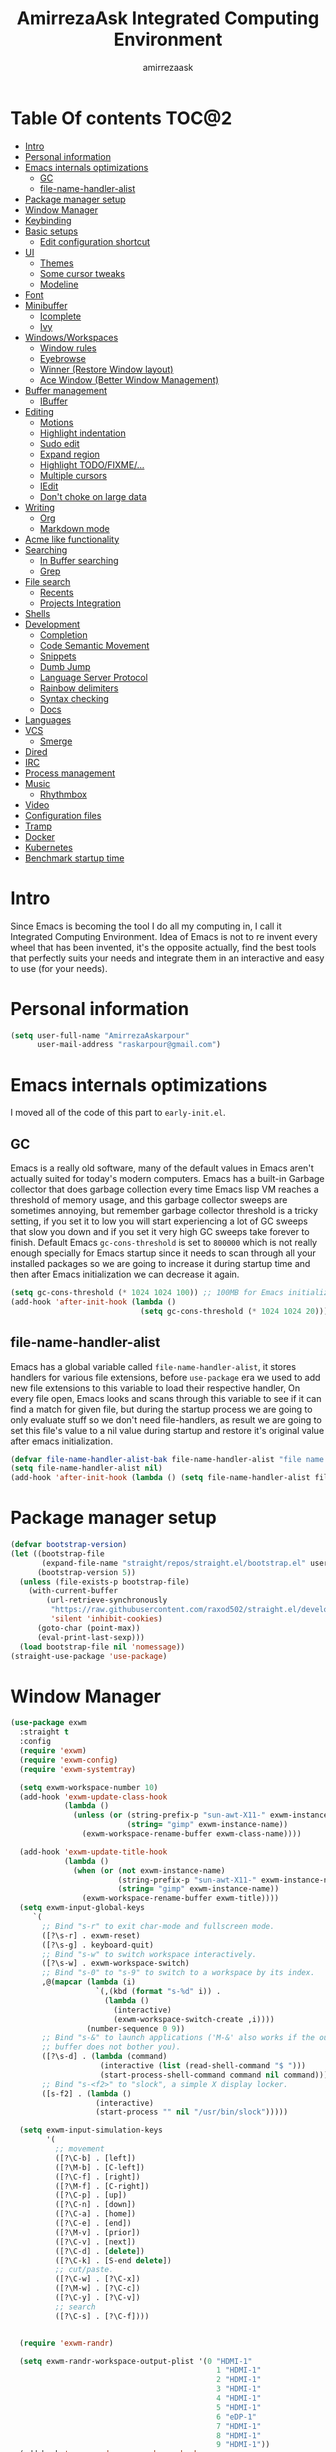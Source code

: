 #+TITLE: AmirrezaAsk Integrated Computing Environment
#+AUTHOR: amirrezaask
* Table Of contents                                                   :TOC@2:
- [[#intro][Intro]]
- [[#personal-information][Personal information]]
- [[#emacs-internals-optimizations][Emacs internals optimizations]]
  - [[#gc][GC]]
  - [[#file-name-handler-alist][file-name-handler-alist]]
- [[#package-manager-setup][Package manager setup]]
- [[#window-manager][Window Manager]]
- [[#keybinding][Keybinding]]
- [[#basic-setups][Basic setups]]
  - [[#edit-configuration-shortcut][Edit configuration shortcut]]
- [[#ui][UI]]
  - [[#themes][Themes]]
  - [[#some-cursor-tweaks][Some cursor tweaks]]
  - [[#modeline][Modeline]]
- [[#font][Font]]
- [[#minibuffer][Minibuffer]]
  - [[#icomplete][Icomplete]]
  - [[#ivy][Ivy]]
- [[#windowsworkspaces][Windows/Workspaces]]
  - [[#window-rules][Window rules]]
  - [[#eyebrowse][Eyebrowse]]
  - [[#winner-restore-window-layout][Winner (Restore Window layout)]]
  - [[#ace-window-better-window-management][Ace Window (Better Window Management)]]
- [[#buffer-management][Buffer management]]
  - [[#ibuffer][IBuffer]]
- [[#editing][Editing]]
  - [[#motions][Motions]]
  - [[#highlight-indentation][Highlight indentation]]
  - [[#sudo-edit][Sudo edit]]
  - [[#expand-region][Expand region]]
  - [[#highlight-todofixme][Highlight TODO/FIXME/...]]
  - [[#multiple-cursors][Multiple cursors]]
  - [[#iedit][IEdit]]
  - [[#dont-choke-on-large-data][Don't choke on large data]]
- [[#writing][Writing]]
  - [[#org][Org]]
  - [[#markdown-mode][Markdown mode]]
- [[#acme-like-functionality][Acme like functionality]]
- [[#searching][Searching]]
  - [[#in-buffer-searching][In Buffer searching]]
  - [[#grep][Grep]]
- [[#file-search][File search]]
  - [[#recents][Recents]]
  - [[#projects-integration][Projects Integration]]
- [[#shells][Shells]]
- [[#development][Development]]
  - [[#completion][Completion]]
  - [[#code-semantic-movement][Code Semantic Movement]]
  - [[#snippets][Snippets]]
  - [[#dumb-jump][Dumb Jump]]
  - [[#language-server-protocol][Language Server Protocol]]
  - [[#rainbow-delimiters][Rainbow delimiters]]
  - [[#syntax-checking][Syntax checking]]
  - [[#docs][Docs]]
- [[#languages][Languages]]
- [[#vcs][VCS]]
  - [[#smerge][Smerge]]
- [[#dired][Dired]]
- [[#irc][IRC]]
- [[#process-management][Process management]]
- [[#music][Music]]
  - [[#rhythmbox][Rhythmbox]]
- [[#video][Video]]
- [[#configuration-files][Configuration files]]
- [[#tramp][Tramp]]
- [[#docker][Docker]]
- [[#kubernetes][Kubernetes]]
- [[#benchmark-startup-time][Benchmark startup time]]

* Intro
Since Emacs is becoming the tool I do all my computing in,
I call it Integrated Computing Environment. Idea of Emacs is not
to re invent every wheel that has been invented, it's the opposite actually,
find the best tools that perfectly suits your needs and integrate them in an interactive
and easy to use (for your needs).
* Personal information
#+begin_src emacs-lisp
    (setq user-full-name "AmirrezaAskarpour"
          user-mail-address "raskarpour@gmail.com")
#+end_src
* Emacs internals optimizations
:PROPERTIES:
  :header-args: :tangle no
  :END:
I moved all of the code of this part to =early-init.el=.
** GC
Emacs is a really old software, many of the default values in Emacs aren't actually suited for today's
modern computers. Emacs has a built-in Garbage collector that does garbage collection every time Emacs lisp
VM reaches a threshold of memory usage, and this garbage collector sweeps are sometimes annoying, but remember 
garbage collector threshold is a tricky setting, if you set it to low you will start experiencing a lot of GC sweeps that slow you down
and if you set it very high GC sweeps take forever to finish. Default Emacs =gc-cons-threshold= is set to =800000=
which is not really enough specially for Emacs startup since it needs to scan through all your installed packages
so we are going to increase it during startup time and then after Emacs initialization we can decrease it again.
#+begin_src emacs-lisp
  (setq gc-cons-threshold (* 1024 1024 100)) ;; 100MB for Emacs initialization process
  (add-hook 'after-init-hook (lambda ()
                               (setq gc-cons-threshold (* 1024 1024 20)))) ;; reseting the gc cons to 20MB
#+end_src
** file-name-handler-alist
Emacs has a global variable called =file-name-handler-alist=, it stores handlers for various file extensions, before =use-package= era we used to
add new file extensions to this variable to load their respective handler, On every file open, Emacs looks and scans through this variable to see if it
can find a match for given file, but during the startup process we are going to only evaluate stuff so we don't need file-handlers, as result we are going 
to set this file's value to a nil value during startup and restore it's original value after emacs initialization.
#+begin_src emacs-lisp
  (defvar file-name-handler-alist-bak file-name-handler-alist "file name handler backup.")
  (setq file-name-handler-alist nil)
  (add-hook 'after-init-hook (lambda () (setq file-name-handler-alist file-name-handler-alist-bak)))
#+end_src
* Package manager setup
#+begin_src emacs-lisp
(defvar bootstrap-version)
(let ((bootstrap-file
       (expand-file-name "straight/repos/straight.el/bootstrap.el" user-emacs-directory))
      (bootstrap-version 5))
  (unless (file-exists-p bootstrap-file)
    (with-current-buffer
        (url-retrieve-synchronously
         "https://raw.githubusercontent.com/raxod502/straight.el/develop/install.el"
         'silent 'inhibit-cookies)
      (goto-char (point-max))
      (eval-print-last-sexp)))
  (load bootstrap-file nil 'nomessage))
(straight-use-package 'use-package)
#+end_src
* Window Manager
   :PROPERTIES:
   :header-args: :tangle no
   :END:
#+begin_src emacs-lisp
  (use-package exwm
    :straight t
    :config
    (require 'exwm)
    (require 'exwm-config)
    (require 'exwm-systemtray)
  
    (setq exwm-workspace-number 10)
    (add-hook 'exwm-update-class-hook
              (lambda ()
                (unless (or (string-prefix-p "sun-awt-X11-" exwm-instance-name)
                            (string= "gimp" exwm-instance-name))
                  (exwm-workspace-rename-buffer exwm-class-name))))

    (add-hook 'exwm-update-title-hook
              (lambda ()
                (when (or (not exwm-instance-name)
                          (string-prefix-p "sun-awt-X11-" exwm-instance-name)
                          (string= "gimp" exwm-instance-name))
                  (exwm-workspace-rename-buffer exwm-title))))
    (setq exwm-input-global-keys
       `(
         ;; Bind "s-r" to exit char-mode and fullscreen mode.
         ([?\s-r] . exwm-reset)
         ([?\s-g] . keyboard-quit)
         ;; Bind "s-w" to switch workspace interactively.
         ([?\s-w] . exwm-workspace-switch)
         ;; Bind "s-0" to "s-9" to switch to a workspace by its index.
         ,@(mapcar (lambda (i)
                     `(,(kbd (format "s-%d" i)) .
                       (lambda ()
                         (interactive)
                         (exwm-workspace-switch-create ,i))))
                   (number-sequence 0 9))
         ;; Bind "s-&" to launch applications ('M-&' also works if the output
         ;; buffer does not bother you).
         ([?\s-d] . (lambda (command)
                      (interactive (list (read-shell-command "$ ")))
                      (start-process-shell-command command nil command)))
         ;; Bind "s-<f2>" to "slock", a simple X display locker.
         ([s-f2] . (lambda ()
                     (interactive)
                     (start-process "" nil "/usr/bin/slock")))))

    (setq exwm-input-simulation-keys
          '(
            ;; movement
            ([?\C-b] . [left])
            ([?\M-b] . [C-left])
            ([?\C-f] . [right])
            ([?\M-f] . [C-right])
            ([?\C-p] . [up])
            ([?\C-n] . [down])
            ([?\C-a] . [home])
            ([?\C-e] . [end])
            ([?\M-v] . [prior])
            ([?\C-v] . [next])
            ([?\C-d] . [delete])
            ([?\C-k] . [S-end delete])
            ;; cut/paste.
            ([?\C-w] . [?\C-x])
            ([?\M-w] . [?\C-c])
            ([?\C-y] . [?\C-v])
            ;; search
            ([?\C-s] . [?\C-f])))


    (require 'exwm-randr)

    (setq exwm-randr-workspace-output-plist '(0 "HDMI-1"
                                                1 "HDMI-1"
                                                2 "HDMI-1"
                                                3 "HDMI-1"
                                                4 "HDMI-1"
                                                5 "HDMI-1"
                                                6 "eDP-1"
                                                7 "HDMI-1"
                                                8 "HDMI-1"
                                                9 "HDMI-1"))
    (add-hook 'exwm-randr-screen-change-hook
              (lambda ()
                (start-process-shell-command
                 "xrandr" nil "xrandr --output HDMI-1 --above eDP-1 --mode 1920x1080")))

    (exwm-randr-enable)

    (exwm-systemtray-enable)
    (exwm-enable))
#+end_src
* Keybinding
I respect Emacs keybinding conventions in my configuration with a few ideas borrowed from spacemacs.
I used to use which-key as my helper on keybindings but now I just use ? when i'm in the middle of a key chord.
I use hydra when keybindings are just crazy like in smerge that you will see in it's own section. I used to use hydra more
extensively but now i use it only when keybindings are just crazy.
#+begin_src emacs-lisp
  (use-package hydra
    :straight t
    :commands (defhydra))



  (use-package pretty-hydra
    :straight t
    :commands (pretty-hydra-define))

  (use-package which-key
    :straight t
    :config
    (setq which-key-idle-delay 0.3)
    (defalias 'which-key! 'which-key-add-key-based-replacements)
    (which-key! "C-s-m" "Music functions")
    (which-key! "C-s-l" "Language/LSP related functionality")
    (which-key! "C-s-v" "Version control actions")
    (which-key! "C-s-f" "File functions")
    (which-key! "C-s-w" "Workspaces")
    (which-key! "C-c o" "external tools integration")
    (which-key! "C-c d" "Docker")
    (which-key! "C-c k" "Kubernetes")
    (which-key-mode 1))
  (which-key-setup-minibuffer)
#+end_src
* Basic setups
#+begin_src emacs-lisp
  (use-package emacs
    :config
    (setq-default
     indent-tabs-mode nil
     tab-width 4) ;; emacs tabs settings

    (setq backup-directory-alist
          '(("." . "~/.emacs.d/backup/"))) ;; put all emacs backup files in oneplace
    (setq backup-by-copying t)
    (setq version-control t)
    (setq delete-old-versions t)
    (setq kept-new-versions 6)
    (setq kept-old-versions 2)
    (setq create-lockfiles nil)

    (defalias 'yes-or-no-p 'y-or-n-p) ;; answer with y-n instead of yes-no

    (setq echo-keystrokes 0.1) ;; echo keystrokes in minibuffer faster

    (setq use-dialog-box nil) ;; ask quesions in minibuffer
    (setq inhibit-splash-screen 0) ;; disable startup screen
    (setq ring-bell-function 'ignore) ;; don't make a sound

    (set-terminal-coding-system 'utf-8) ;; default emacs encodings
    (set-keyboard-coding-system 'utf-8)
    (prefer-coding-system 'utf-8)
    (setq-default fill-column 80) ;; column number which emacs start to line wrap.

    ; vertical scrolling
    (setq scroll-step 5)
    (setq scroll-margin 5)
    (setq scroll-conservatively 101)
    (setq scroll-up-aggressively 0.11)
    (setq scroll-down-aggressively 0.01)
    (setq auto-window-vscroll nil)
    (setq fast-but-imprecise-scrolling nil)
    (setq mouse-wheel-scroll-amount '(5
                                      ((shift) . 10)))
    (setq mouse-wheel-progressive-speed t)
    ;; Horizontal Scroll
    (setq hscroll-step 1)
    (setq hscroll-margin 1))

  (use-package cus-edit
    :config
    (setq custom-file "~/.emacs.d/custom.el"))

  (use-package delsel ;; delete region when start typing
    :hook (after-init . delete-selection-mode))

  (use-package simple
    :config
    (column-number-mode +1)
    (setq kill-ring-max 15))

  (use-package battery :config (display-battery-mode 1))

  (use-package time :config (display-time-mode 1))

  (use-package display-line-numbers
    :disabled t
    :config
    (global-display-line-numbers-mode +1))

  (use-package paren 
    :config
    (show-paren-mode 1)
    (setq show-paren-delay 0))

  (use-package help-mode 
    :demand
    :bind (:map help-mode-map 
                ("n" . next-line)
                ("p" . previous-line)))
#+end_src
** Edit configuration shortcut
#+begin_src emacs-lisp
  (defun amirreza/edit-configuration ()
     (interactive)
     (find-file "~/.emacs.d/README.org"))
  (global-set-key (kbd "<f9>") 'amirreza/edit-configuration)
#+end_src
* UI
** Themes
 Now that we have use-package we can start installing thems, packages, etc. Let's start by installing some thems.
 for some time now I am using modus themes by the amazing =Protesilaos Stavrou= (btw check his youtube channel) which are simple but elegant themes
 but if you want a more modern look like =VSCode= or =Atom= you can use =doom-themes= as well.
 ([[https://github.com/hlissner/emacs-doom-themes/tree/screenshots][Doom Themes Screenshots]])
 #+BEGIN_SRC emacs-lisp
   (use-package modus-operandi-theme :straight t :defer t)
   (use-package modus-vivendi-theme :straight t :defer t)
   (use-package doom-themes :straight t :defer t)
 #+END_SRC
 You probably notice the =:defer= part in use-package, with =:defer= keyword (:something is called a keyword in elisp)
 use-package knows that we don't need this package to be loaded in startup, since we actually don't need all of our themes
 to be loaded at startup. Another keyword that you see is =:straight= that is telling use-package to make certain
 that this package is installed, and if it's not install it from elpa repo.
 Now let's set a theme
 #+BEGIN_SRC emacs-lisp
   (use-package emacs 
     :config 
     (setq ring-bell-function t)
     (setq visible-bell t))

   (use-package custom
     :demand
     :bind (("<f12>" . amirreza/toggle-color-mode))
     :config
     (defvar amirreza/current-mode 'dark "Current color mode of Emacs.")
     (defvar amirreza/dark-theme 'doom-one)
     (defvar amirreza/light-theme 'doom-one-light)

     (defmacro amirreza/--load-theme (&rest theme-opts)
       `(progn (mapc #'disable-theme custom-enabled-themes)
               (load-theme ,@theme-opts)))

     (defun amirreza/load-theme ()
       (interactive)
       (let ((theme (intern  (completing-read "Theme: " (mapcar #'symbol-name
                                                                (custom-available-themes))))))

         (amirreza/--load-theme theme t)))

     (defun amirreza/apply-color (mode)
       "Apply current color mode to Emacs."
       (if (eq amirreza/current-mode 'dark)
           (amirreza/--load-theme amirreza/dark-theme t)
         (amirreza/--load-theme  amirreza/light-theme t)))

     (defun amirreza/toggle-color-mode ()
       "Toggle current mode to the opposite"
       (interactive)
       (if (eq amirreza/current-mode 'dark)
           (setq amirreza/current-mode 'light)
         (setq amirreza/current-mode 'dark))
       (amirreza/apply-color amirreza/current-mode))
    (amirreza/apply-color amirreza/current-mode))
 #+END_SRC
***** Performance Tip 
 About 95% of packages we use don't need to be loaded at startup and =:defer= is only one of the multiple
 ways of lazy-loading in use-package we will see others later on.
** Some cursor tweaks
 #+BEGIN_SRC emacs-lisp
   (use-package emacs
     :config
     (setq-default ring-bell-function 'ignore)
     (setq-default cursor-type 'box))

   (use-package frame
     :config
     (blink-cursor-mode 1))

   (use-package hl-line
     :config
     (global-hl-line-mode +1))

  #+END_SRC
** Modeline
#+begin_src emacs-lisp
      (use-package emacs
        :disabled t
        :config
        (setq mode-line-percent-position '(-3 "%p"))
        (setq-default mode-line-format
                      '(
                        " "
                        mode-line-modified
                        " "
                        mode-line-mule-info
                        " "
                        mode-line-buffer-identification
                        " <"
                        mode-name
                        "> "
                        mode-line-position
                        " "
                        (vc-mode vc-mode))))
      (use-package doom-modeline 
        :straight t 
        :config 
        (setq doom-modeline-height 25)
        (doom-modeline-mode 1))
#+end_src
* Font
To use specific font in Emacs you just need to call a function, that's easy ha ??
#+BEGIN_SRC emacs-lisp
  (defvar amirreza/font "Fira Mono-11")
  (set-face-attribute 'default t :font amirreza/font)
  (set-frame-font amirreza/font nil t)
#+END_SRC
If you evaluate code above you see the font changes.
Now let's write some elisp, let's say that we want to have a function that we can call and change 
our font interactively, let's write it.
#+BEGIN_SRC emacs-lisp
  (defun amirreza/change-font (font size)
    (interactive "sFont: \nnSize: ")
    (set-face-attribute 'default t :font (format "%s-%d" font size))
    (set-frame-font (format "%s-%d" font size) nil t))
#+END_SRC
* Minibuffer
** Icomplete
   :PROPERTIES:
   :header-args: :tangle no
   :END:
#+begin_src emacs-lisp
  (use-package orderless
    :straight t
    :config
    (setq completion-styles '(orderless)))

  (use-package icomplete
    :demand
    :bind
    (:map global-map
          ("M-y" . amirreza/show-kill-ring)
          :map icomplete-minibuffer-map
          ("C-n" . icomplete-forward-completions)
          ("C-p" . icomplete-backward-completions)
          ("C-f" . icomplete-forward-completions)
          ("C-b" . icomplete-backward-completions)
          ("<right>" . icomplete-forward-completions)
          ("<left>" . icomplete-backward-completions)
          ("<down>" . icomplete-forward-completions)
          ("<up>" . icomplete-backward-completions)
          ("<RET>" . icomplete-force-complete-and-exit)
          ("<tab>" . icomplete-force-complete))
    :config
    (defun amirreza/show-kill-ring ()
      (interactive)
      (insert (completing-read "Insert: " kill-ring)))

    (setq icomplete-max-delay-chars 2
          icomplete-separator " | "
          icomplete-show-matches-on-no-input t
          icomplete-hide-common-prefix nil
          completion-ignore-case t)
    (when (> emacs-major-version 26)
      (fido-mode -1))
    (icomplete-mode 1))

  (use-package icomplete-vertical
    :straight t
    :demand
    :bind
    (:map icomplete-minibuffer-map
          ("C-v" . icomplete-vertical-toggle))
    :config
    (icomplete-vertical-mode 1))

  (use-package live-completions
    :disabled t
    :straight (:host github :repo "oantolin/live-completions")
    :config
    (live-completions-mode 1))

#+end_src
** Ivy
#+begin_src emacs-lisp
  (use-package flx :straight t)
  (use-package ivy
    :straight t
    :bind
    (("C-x b" . 'ivy-switch-buffer)
     :map ivy-minibuffer-map
     ("RET" . 'ivy-alt-done))
    :config
    (setq ivy-height 15)
    ;; loopish cycling through list
    (setq ivy-wrap t)
    ;; don't show recents in minibuffer
    (setq ivy-use-virtual-buffers nil)
    ;; ...but if that ever changes, show their full path
    (setq ivy-virtual-abbreviate 'full)
    ;; don't quit minibuffer on delete-error
    (setq ivy-on-del-error-function #'ignore)
    (setf (alist-get 't ivy-format-functions-alist)
          #'ivy-format-function-line)
    (setq ivy-initial-inputs-alist nil)
    (setq ivy-re-builders-alist
          '((t . ivy--regex-ignore-order)))
    (ivy-mode +1))

  (use-package all-the-icons-ivy :straight t :config 
    (all-the-icons-ivy-setup))

  (use-package counsel
    :straight t
    :bind
    (("M-x" . 'counsel-M-x)
     ("C-x C-f" . 'counsel-find-file)
     ("C-h b" . 'counsel-descbinds)
     ("C-h f" . 'counsel-describe-function)
     ("C-h v" . 'counsel-describe-variable)
     ("C-h a" . 'counsel-apropos)
     ("M-i" . 'counsel-imenu) ;; code semantics
     ("M-y" . 'counsel-yank-pop))) ;; show kill ring

    (use-package ivy-rich :straight t :config (ivy-rich-mode 1))
#+end_src
* Windows/Workspaces
** Window rules
Emacs windows can be configured in the matter of where their gonna open.
#+BEGIN_SRC emacs-lisp
    (setq display-buffer-alist
          '(("\\*\\(Backtrace\\|Warnings\\|Compile-Log\\|Messages\\)\\*"
               (display-buffer-in-side-window)
               (window-width . 0.40)
               (side . right)
               (slot . 0))
            ("^vterm"
              (display-buffer-in-side-window)
              (window-width . 0.40)
              (side . right)
              (slot . 0))
            ("\*eshell.*"
              (display-buffer-in-side-window)
              (window-width . 0.40)
              (side . right)
              (slot . 0))
            ("\\*rg"
              (display-buffer-in-side-window)
              (window-width . 0.50)
              (side . right)
              (slot . 0))))
#+END_SRC
** Eyebrowse
=Eyebrowse= gives you =i3= like experience in Emacs, let's you have multiple workspaces and switch between them.
#+BEGIN_SRC emacs-lisp
  (use-package eyebrowse :straight t
    :commands (eyebrowse-close-window-config
               eyebrowse-create-window-config
               eyebrowse-switch-to-window-config-0
               eyebrowse-switch-to-window-config-1
               eyebrowse-switch-to-window-config-2
               eyebrowse-switch-to-window-config-3
               eyebrowse-switch-to-window-config-4
               eyebrowse-switch-to-window-config-5
               eyebrowse-switch-to-window-config-6
               eyebrowse-switch-to-window-config-7
               eyebrowse-switch-to-window-config-8
               eyebrowse-switch-to-window-config-9)

    :config (eyebrowse-mode +1)
    :bind (("C-c w 0" . eyebrowse-switch-to-window-config-0)
           ("C-c w 1" . eyebrowse-switch-to-window-config-1)
           ("C-c w 2" . eyebrowse-switch-to-window-config-2)
           ("C-c w 3" . eyebrowse-switch-to-window-config-3)
           ("C-c w 4" . eyebrowse-switch-to-window-config-4)
           ("C-c w 5" . eyebrowse-switch-to-window-config-5)
           ("C-c w 6" . eyebrowse-switch-to-window-config-6)
           ("C-c w 7" . eyebrowse-switch-to-window-config-7)
           ("C-c w 8" . eyebrowse-switch-to-window-config-8)
           ("C-c w 9" . eyebrowse-switch-to-window-config-9)
           ("C-c w n" . eyebrowse-create-window-config)
           ("C-c w c" . eyebrowse-close-window-config)

           ("C-s-0" . eyebrowse-switch-to-window-config-0)
           ("C-s-1" . eyebrowse-switch-to-window-config-1)
           ("C-s-2" . eyebrowse-switch-to-window-config-2)
           ("C-s-3" . eyebrowse-switch-to-window-config-3)
           ("C-s-4" . eyebrowse-switch-to-window-config-4)
           ("C-s-5" . eyebrowse-switch-to-window-config-5)
           ("C-s-6" . eyebrowse-switch-to-window-config-6)
           ("C-s-7" . eyebrowse-switch-to-window-config-7)
           ("C-s-8" . eyebrowse-switch-to-window-config-8)
           ("C-s-9" . eyebrowse-switch-to-window-config-9)
           ("C-s-w n" . eyebrowse-create-window-config)
           ("C-s-w c" . eyebrowse-close-window-config)))

#+END_SRC
** Winner (Restore Window layout)
When we are working with multiple windows open but we might maximize one window to focus
on it, but when we are done with focus mode ;) we need that layout back that's were winner mode
comes handy you can restore last window layout with just a function called =winner-undo= that
by default is bound to =C-c <left>=.
#+BEGIN_SRC emacs-lisp
  (use-package winner
    :demand
    :config
    (winner-mode 1)
    :commands (winner-redo winner-undo)
    :bind (("C->" . winner-redo)
           ("C-<" . winner-undo)))
#+END_SRC
** Ace Window (Better Window Management)
#+BEGIN_SRC emacs-lisp
      (use-package ace-window
        :straight t
        :commands (ace-window)
        :bind (("C-x C-o" . 'ace-window)))
#+END_SRC
* Buffer management
** IBuffer
#+begin_src emacs-lisp
  (use-package ibuffer
    :bind (("C-x C-b" . 'ibuffer)))

  (use-package ibuffer-vc :straight t
    :hook (ibuffer-mode . (lambda () (interactive) (ibuffer-vc-set-filter-groups-by-vc-root))))

#+end_src
* Editing
** Motions
*** Custom motions
#+begin_src emacs-lisp
  (global-set-key (kbd "M-n") 
                  (lambda ()
                    (interactive)
                    (next-line 10)))
  (global-set-key (kbd "M-p") (lambda () (interactive) (previous-line 10)))
#+end_src
*** Avy
 #+begin_src emacs-lisp
   (use-package avy :straight t
     :commands (avy-goto-char avy-goto-char-2 avy-goto-line avy-goto-word-1)
     :bind (("C-M-l" . avy-goto-line)
            ("C-M-w" . avy-goto-word-1)
            ("C-M-C" . avy-goto-char-2)
            ("C-M-c" . avy-goto-char)))
 #+end_src
** Highlight indentation
#+begin_src emacs-lisp
 (use-package highlight-indent-guides
   :straight t
   :hook ((yaml-mode) . highlight-indent-guides-mode)
   :init
   (setq highlight-indent-guides-method 'character)
   :config
   (add-hook 'focus-in-hook #'highlight-indent-guides-auto-set-faces))
#+end_src
** Sudo edit
#+begin_src emacs-lisp
   (use-package sudo-edit
        :straight t
        :commands (sudo-edit))
#+end_src
** Expand region
#+begin_src emacs-lisp
   (use-package expand-region
     :straight t
     :bind (("C-=" . 'er/expand-region)
	    ("C--" . 'er/contract-region)))
#+end_src
** Highlight TODO/FIXME/...
#+begin_src emacs-lisp
 (use-package hl-todo
   :straight t
   :hook ((prog-mode) . hl-todo-mode)
   :config
   (setq hl-todo-highlight-punctuation ":"
	 hl-todo-keyword-faces
	 `(("TODO"       warning bold)
	   ("FIXME"      error bold)
	   ("HACK"       font-lock-constant-face bold)
	   ("REVIEW"     font-lock-keyword-face bold)
	   ("NOTE"       success bold)
	   ("DEPRECATED" font-lock-doc-face bold))))
#+end_src
** Multiple cursors
#+begin_src emacs-lisp
      (use-package multiple-cursors
        :straight t
        :commands (mc/edit-lines
          mc/mark-all-like-this
          mc/mark-next-like-this
          mc/skip-to-next-like-this
          mc/unmark-next-like-this
          mc/mark-previous-like-this
          mc/skip-to-previous-like-this
          mc/unmark-previous-like-this
          mc/mark-all-in-region-regexp
          mc/insert-numbers
          mc/insert-letters)
        :bind (("C-M-n" .  mc/mark-next-like-this)
               ("C-M-p" . mc/mark-previous-like-this)
               ("C-M-a" . mc/mark-all-like-this)))
#+end_src
** IEdit
#+begin_src emacs-lisp
  (use-package iedit
       :straight t
       :defer t)
#+end_src
** Don't choke on large data
#+begin_src emacs-lisp
  (use-package so-long 
      :config (global-so-long-mode 1))
  (use-package vlf :straight t :commands (vlf))
#+end_src
* Writing
** Org
#+BEGIN_SRC emacs-lisp
  (use-package org
  :demand
  :init
  (defun amirreza/--org-insert-elisp-code-block ()
    (interactive)
    (insert (format "#+begin_src emacs-lisp\n\n#+end_src"))
    (previous-line)
    (beginning-of-line))
  :bind (:map org-mode-map
              ("C-c c b" . amirreza/--org-insert-elisp-code-block))
  :config
  (setq org-ellipsis "⤵")
  (setq org-src-fontify-natively t)
  (setq org-src-tab-acts-natively t)
  (setq org-support-shift-select t)
  (setq org-src-window-setup 'current-window)
  (setq org-agenda-files '("~/org/work.org" "~/org/personal.org")))
#+END_SRC
*** Org bullets
 #+BEGIN_SRC emacs-lisp
 (use-package org-bullets
   :straight t
   :hook (org-mode . org-bullets-mode))
 #+END_SRC
*** Org TOC
 #+begin_src emacs-lisp
 (use-package toc-org :straight t :hook (org-mode . toc-org-mode))
 #+end_src

*** htmlize
 #+begin_src emacs-lisp
 (use-package htmlize :straight t :defer t)
 #+end_src
** Markdown mode
#+begin_src emacs-lisp
(use-package markdown-mode
  :straight t
  :mode ("\\.md$" . markdown-mode))
#+end_src
* Acme like functionality
I'm really fond of Acme (Plan9 editor) way of looking into integration of tools so I have implemented
some kind of clone functionality of Acme in Emacs in the form of a simple minor mode.
#+begin_src emacs-lisp
  (use-package acme :load-path "/home/amirreza/w/acme-mode/" :config (acme-mode 1))
#+end_src
* Searching
** In Buffer searching
#+begin_src emacs-lisp
  (use-package swiper
    :straight t
    :commands (swiper)
    :init (global-set-key (kbd "C-s") 'swiper))
#+end_src
** Grep
#+begin_src emacs-lisp
  (use-package rg 
    :straight t 
    :commands (rg)
    :config
    (defun amirreza/rg (pattern filetype)
      (interactive "sPattern: \nsFiletype: ")
      (let* ((project (vc-root-dir))
             (dir (if project project default-directory)))
          (rg-run pattern filetype dir)))
    :bind
    (:map global-map
          ("C-c g" . amirreza/rg)
          ("C-s-g" . amirreza/rg)))
#+end_src
* File search
** Recents
 #+begin_src emacs-lisp
   (use-package counsel
     :init
     (defun amirreza/recents ()
       (interactive)
       (completing-read "Recent: " recentf-list))
  
     :bind (("C-c r" . amirreza/recents)
            ("C-s-r" . amirreza/recents)))
 #+end_src
** Projects Integration
#+begin_src emacs-lisp
  (require 'cl-lib)
  (use-package project
    :bind (("C-s-f" . (lambda ()
                        (interactive)
                        (counsel-fzf "" (amirreza/get-root) "Fuzzy File Search: ")))
           ;;("C-s-f" . amirreza/project-or-dir-find-file-recur)
           ("C-s-p" . amirreza/projects-list))
    :config
    (defun amirreza/get-root ()
      "Gets project root."
      (let* ((project (vc-root-dir))
             (dir (if project project default-directory)))
        dir))

    (defun amirreza/project-or-dir-find-file-recur ()
      (interactive)
      (let* ((dir (amirreza/get-root))
             (files (directory-files-recursively dir ".*" nil (lambda (name)
                                                                (not (string-match "\\.git" name))
                                                                ) t)))
        (find-file (completing-read "Find: " files))))

    (defvar amirreza/project-locations '("~/w" "~/w/snapp" "~/w"))

    (defun amirreza/projects-list ()
      "List of projects in pre defined project locations."
      (interactive)
      (let ((proj-dirs '()))
        (mapc (lambda (dir)
                (mapc (lambda (file)
                        (add-to-list 'proj-dirs (abbreviate-file-name file )))
                      (directory-files dir t directory-files-no-dot-files-regexp)))
              amirreza/project-locations)
        (dired (completing-read "Project: " proj-dirs)))))
#+end_src
* Shells
Emacs has a bultin shell called =eshell= which uses elisp
as it's scripting engine, I use that as my main shell over the day
but for some rare situations I have VTerm that emulates a normal terminal
and use fish in that. but before anything let's update emacs exec-path to be able to find 
all executables.
#+begin_src emacs-lisp
  (use-package exec-path-from-shell 
    :straight t 
    :defer 1
    :config
    (setq exec-path-from-shell-shell-name "zsh")
    (exec-path-from-shell-initialize))
#+end_src
**** Eshell
#+begin_src emacs-lisp
  (use-package ffap)
  (require 'cl-lib)
  (use-package eshell 
    :config
    (defvar amirreza/--eshells-state (make-hash-table))

    (defun amirreza/eshell-new ()
      "Looks in the eshell state map if there is an open eshell in the current directory just switch to it,
  otherwise create a new eshell process and update the state."
      (interactive)
      (let* ((buff-ref (gethash default-directory amirreza/--eshells-state nil))
            (buff-live? (buffer-live-p buff-ref)))
        (if (and buff-ref buff-live?)
            (switch-to-buffer-other-window buff-ref)
          (progn
            (let ((new-buff (eshell 'N)))
              (puthash default-directory new-buff amirreza/--eshells-state)

              (switch-to-buffer-other-window new-buff)
              (rename-buffer (format "*eshell:%s*" default-directory)))))))

    :bind (("s-<enter>" . amirreza/eshell-new)
           ("<f11>" . amirreza/eshell-new)))

  (use-package esh-mode
    :config
    (defun amirreza/--minify-dir (dir-name)
      (cond
       ((string= dir-name "") "")
       ((string= "." (string (car (string-to-list dir-name)))) (cl-subseq ".emacs" 0 2))
       (t (string (car (string-to-list dir-name))))))

    (defun amirreza/--eshell-ring-search (name ring)
      (interactive)
      (insert (completing-read (format "%s History: " name) (ring-elements ring)))
      (eshell-send-input))

   (defun amirreza/eshell-history-search ()
     (interactive)
     (amirreza/--eshell-ring-search "Command" eshell-history-ring))


   (defun amirreza/eshell-recent-dir-search ()
     (interactive)
     (amirreza/--eshell-ring-search "Recent Dir" eshell-last-dir-ring))

    (defun amirreza/eshell-minify-path (path)
      "Minify path like what fish do for paths."
      (let* ((path-sep (split-string path "/"))
             (last-part (car (last path-sep)))
             (path-to-minify (butlast path-sep))
             (minified (mapcar 'amirreza/--minify-dir path-to-minify)))

        (concat (string-join minified "/") "/" last-part)))

    (defun amirreza/eshell-vc-info ()
      "returns a string containing information about VCS in default-directory, if vcs-backend is Git shows the current branch name"
      (let* ((vcs-backend (or (ignore-errors (vc-responsible-backend default-directory)) ""))
             (git-branch (magit-get-current-branch)))
        (cond
         ((string= vcs-backend "Git") (format "%s:%s" vcs-backend git-branch))
         (t (format "%s" vcs-backend)))))

    (defun amirreza/eshell-prompt ()
      (concat (amirreza/eshell-minify-path (eshell/pwd)) " " (amirreza/eshell-vc-info) "\n⤷ "))

    (defun amirreza/eshell-last-output ()
      (interactive)
      (copy-region-as-kill (eshell-beginning-of-output) (eshell-end-of-output)) ;; get output from eshell buffer
      (switch-to-buffer (get-buffer-create "*eshell-last-output*"))
      (erase-buffer)
      (yank))

    (setq eshell-prompt-function 'amirreza/eshell-prompt)
    (setq eshell-prompt-regexp "⤷ ")

    (defun amirreza/eshell-show-content-file-at-point ()
      "Insert the content of file at point to the end of buffer"
      (interactive)
      (let ((file (ffap-file-at-point)))
        (if file
            (progn
              (end-of-buffer)
              (insert (concat "cat " file))
              (eshell-send-input))
          (user-error "No file at point"))))

    (defun amirreza/eshell-kill-save-file-at-point ()
      "Add to kill-ring the absolute path of file at point."
      (interactive)
      (let ((file (ffap-file-at-point)))
        (if file
            (kill-new (concat (eshell/pwd) "/" file))
          (user-error "No file at point"))))

    (defun amirreza/eshell-find-file-at-point ()
      "Run `find-file' for file at point (ordinary file or dir).
          Recall that this will produce a `dired' buffer if the file is a
          directory."
      (interactive)
      (let ((file (ffap-file-at-point)))
        (if file
            (find-file file)
          (user-error "No file at point"))))


    (defun amirreza/eshell-find-sub-dirs-recur ()
      (interactive)
        (insert (amirreza/--find-sub-directories-recur "Directory: " default-directory))
        (eshell-send-input))

    :bind (:map eshell-mode-map
                ("C-c m f c" . amirreza/eshell-show-content-file-at-point)
                ("C-c m h" . amirreza/eshell-history-search)
                ("C-c m f a" . amirreza/eshell-find-file-at-point)
                ("C-c m k f" . amirreza/eshell-kill-save-file-at-point)
                ("C-c m r" . amirreza/eshell-recent-dir-search)
                ("C-c m d" . amirreza/eshell-find-sub-dirs-recur)))
#+end_src
**** VTerm
#+begin_src emacs-lisp
  (use-package vterm :straight t :commands (vterm))
#+end_src

* Development
** Completion
Code completion consists of two parts, A source/server that provides the completions and 
an engine that knows when to open prompt and show the completions. We will configure servers later
but now we need to install the engine that shows us the completion.
=Company-mode= in my opinion is the best one out there, it consists of =backends= and =frontends=
backends connect to multiple tools that provide the completions and frontends are about the GUI.
Since we are going to use LSP as the main source for the completions we just need the default 
configuration of company.
For company backends we are going to use =company-capf= which is abbrv for =company complete at point function= which is a function in Emacs that major modes
can call an get completions based on that.
#+BEGIN_SRC emacs-lisp
  (use-package company
    :straight t
    :bind (:map company-active-map
                ("C-n" . company-select-next)
                ("C-p" . company-select-previous)
                ("C-o" . company-other-backend)
                ("<tab>" . company-complete-common-or-cycle)
                ("RET" . company-complete-selection))
    :defer 2
    :config
    (setq company-minimum-prefix-lenght 1)
    (setq company-tooltip-limit 30)
    (setq company-idle-delay 0.0)
    (setq company-echo-delay 0.1)
    (setq company-show-numbers t)
    (setq company-backends '(company-capf company-dabbrev company-files company-dabbrev-code))
    (global-company-mode t))
#+end_src
** Code Semantic Movement
Emacs has a builtin tool called Imenu which major modes hook to and feed it data about semantic blocks in the current buffer,
we can use it to jump around our code based on semantics of that language (forexample structs or functions).
#+begin_src emacs-lisp
    (use-package imenu
      :bind ("M-i" . imenu))
#+end_src
** Snippets
Every human being has limited number of keystrokes left, so let's make every one of them count.
Abbrev mode is Emacs internal that expands on defined abbrevations,
Abbrev mode is really helpful but in more complicated scenarios we need more smart tool,
so we use skeleton mode and we combine that with abbrev mode to get maximum power, we are 
going to define our skeletons in their respective languages. Snippet macro defines a new snippet,
Snippets are basically combination of abbrevs and skeletons, abbrevs are used for triggering
skeleton and skeleton does it's job of inserting text.
#+begin_src emacs-lisp
          (use-package abbrev :commands (expand-abbrev))
          (use-package skeleton :demand
            :config
            (defmacro amirreza/defsnippet (mode abbrv &rest skeleton-expansions)
              "Snippets are wrapper around skeleton and abbrevs."
              (let ((command-name (intern (format "amirreza/snippet-%s-%s" mode abbrv))))
                `(progn
                   (define-skeleton ,command-name ""
                     ,@skeleton-expansions)
                   (define-abbrev local-abbrev-table ,abbrv "" (quote ,command-name))))))
#+end_src
** Dumb Jump
Dumb jump is actually a smart way of jumping to defenitions using grep tools like
=ag= or =rg=.
#+begin_src emacs-lisp
  (use-package dumb-jump
    :straight t
    :hook
    (xref-backend-functions . #'dumb-jump-xref-activate))
#+end_src
** Language Server Protocol
Language Server protocol is a open source protocol developed by microsoft but now it's being
developed by community, it defines a communication protocol that a lanaguge server (let's say gopls)
can talk to various clients (let's say Emacs, Vi, VSCode) and provide several features such
as auto-complete or syntax linting.
#+BEGIN_SRC emacs-lisp
  (use-package lsp-mode 
    :straight t
    :commands (lsp lsp-deferred)
    :init
    (setq lsp-keymap-prefix "s-d")
    (setq lsp-file-watch-threshold 1000000)
    (defun amirreza/lsp? ()
      (interactive)
      --lsp-enabled)

    (defun amirreza/lsp! ()
      "Enable LSP for current buffer."
      (interactive)
      (lsp)
      (setq-local --lsp-enabled t)
      (setq-local company-backends '(company-capf)))

    (defun amirreza/disable-lsp () 
      "Disable LSP for current buffer."
      (interactive)
      (setq-local --lsp-enabled nil))

    :config
    (setq lsp-auto-guess-root t)
    :commands (lsp)
    :bind (("<f6>" . lsp-rename)
           ("C-s-l ." . lsp-find-references)))

  (use-package lsp-ivy :straight t
    :config
    (defun amirreza/lsp-ivy-code-actions ()
      (interactive)
      (let* ((actions (lsp-code-actions-at-point)))
        (cond
         ((seq-empty-p actions) (signal 'lsp-no-code-actions nil))
         ((and (eq (seq-length actions) 1) lsp-auto-execute-action)
          (lsp-execute-code-action (lsp-seq-first actions)))
         (t (completing-read "Code Action: " actions)))))
    :commands (lsp-ivy-workspace-symbol lsp-ivy-global-workspace-symbol) 
    :bind (("C-s-l f" . lsp-ivy-workspace-symbol)
           ("C-s-l a" . amirreza/lsp-ivy-code-actions)))

  (use-package dap-mode :straight t :defer t)
#+END_SRC
LSP-ui is a mode from the same author with the goal of configuring several Emacs packages to 
help ease developer experience when using LSP.
#+BEGIN_SRC emacs-lisp
  ;; (use-package lsp-ui :straight t :commands lsp-ui-mode :hook (lsp-mode . lsp-ui-mode))
#+END_SRC
** Rainbow delimiters
#+begin_src emacs-lisp
(use-package rainbow-delimiters :straight t :hook (prog-mode . rainbow-delimiters-mode))
#+end_src
** Syntax checking
Emacs comes with a built in syntax checker called =flymake=, but since emacs community favors =flycheck= over =flymake= we are going to setup flycheck.
#+BEGIN_SRC emacs-lisp
  (use-package flycheck
    :straight t
    :hook (prog-mode . flycheck-mode))
#+END_SRC
** Docs
#+begin_src emacs-lisp
  (use-package eldoc
    :config (global-eldoc-mode 1))
#+end_src
* Languages
*** Go
**** Go-mode
 Golang by default is not supported in Emacs, but don't fear, we can fix that by simply installing
 =go-mode= which is a major mode and it provides the basic syntax highlighting that we need, we also
 need to configure this package to enable some LSP features that are necessary like formatting. For
 go to work perfectly you need to add the =GOPATH= to your =exec-path= to let emacs find go binaries
 that it needs.
 #+BEGIN_SRC emacs-lisp
   (use-package go-mode
     :straight t
     :mode ("\\.go\\'" . go-mode)
     :init
     (add-hook 'go-mode-hook 'amirreza/go-hook)
     :bind
     (:map go-mode-map
           ("C-s-l g t" . amirreza/snippet-go-tf)
           ("C-s-l g h" . amirreza/snippet-go-hh)
           ("C-s-l g f" . amirreza/snippet-go-for)
           ("C-s-l g i" . amirreza/snippet-go-if)
           ("C-s-l g p l" . amirreza/snippet-go-pl)
           ("C-s-l g p f" . amirreza/snippet-go-pf))
     :config
     (defun amirreza/go-hook ()
       (interactive)
       ;; custom snippets
       (amirreza/defsnippet "go" "fmain" "" "func main() {" \n "}")
       (amirreza/defsnippet "go" "pkgm" "Package: " "package " str \n)
       (amirreza/defsnippet "go" "pl" "" "fmt.Println(\"" _ "\")") ;; _ is the cursor position after the expansion
       (amirreza/defsnippet "go" "pf" "" "fmt.Printf(\"" _ "\")")
       (amirreza/defsnippet "go" "ifer" "" "if err != nil {" \n _ \n "}")
       (amirreza/defsnippet "go" "if" "" "if " _ "{" \n "}")
       (amirreza/defsnippet "go" "for" "" "for " _ " := range {" \n \n "}")
       (amirreza/defsnippet "go" "fn" "" "func " _ "() {" \n \n "}")
       (amirreza/defsnippet "go" "tf" "" "func " _ "(t *testing.T) {" \n \n "}")
       (amirreza/defsnippet "go" "hh" "" "func " _ "(w http.ResponseWriter, r *http.Request) {" \n \n "}")

       (define-key go-mode-map (kbd "<f5> r")
         (lambda () (interactive)
           (start-process "GoRun" "*GoRun*" "go" "run" (format "%s" buffer-file-name))))

       ;; enable LSP
       (amirreza/lsp!)
       ;; add go binaries to exec-path
       (add-to-list 'exec-path (concat (getenv "HOME") "/go/bin"))

       ;; show lambdas instead of funcs
       (setq-local prettify-symbols-alist '(("func" . 955)))
       (add-hook 'before-save-hook (lambda ()
                                     (when (amirreza/lsp?)
                                       (lsp-format-buffer)
                                       (lsp-organize-imports))) t t)))

 #+END_SRC
**** Go-add-tags
 it's always a pain to manually add struct tags for a struct specially when
 the struct has so many fields, again thanks to the emacs community we have package for that 
 to ease that task for us.
 #+BEGIN_SRC emacs-lisp
   (use-package go-add-tags :straight t :bind (:map go-mode-map ("C-s-l s" . go-add-tags)))
 #+END_SRC
**** Go-test
 =VSCode= has a great support when it comes to running go tests, it gives you the ability to 
 run a test when you are editing or viewing it but it does'nt mean that Emacs can't do that.
 #+BEGIN_SRC emacs-lisp
   (use-package gotest :straight t 
     :after go-mode
     :config
     (define-key go-mode-map (kbd "C-s-l t f") 'go-test-current-file) 
     (define-key go-mode-map (kbd "C-s-l t t") 'go-test-current-test))
  #+END_SRC
*** C/C++
#+begin_src emacs-lisp
  (use-package ccls :straight t)
  ;; (use-package cmake-mode :defer t :straight t)
;;   (use-package disaster :defer t :straight t)
#+end_src
*** Java
#+begin_src emacs-lisp
  (use-package gradle-mode :defer t)
  (use-package flycheck-gradle :defer t)
  (use-package groovy-mode :defer t)
  (use-package lsp-java :defer t)
#+end_src
*** Python
**** Python Mode
 Emacs itself comes with =python-mode= which is python major mode that provides emacs with 
 syntax highlighting and some other features on python, so we just need to configure it the way 
 we want. I added some custom python functions to suit my python needs like the docstring function
 that inserts a docstring in python syntax.
 #+BEGIN_SRC emacs-lisp
   (use-package python-mode
     :mode "\\.py\\'"
     :hook (python-mode-hook . amirreza/python-mode-hook)
     :config
     (defun amirreza/python-insert-docstring ()
       (interactive)
       (insert "'''\n'''")
       (previous-line))
     (defun amirreza/python-mode-hook () 
       (amirreza/lsp!))
     :bind
     (:map python-mode-map 
       ("C-s-l d" . amirreza/python-insert-docstring)))
 #+END_SRC
**** Microsoft Language Server
 #+begin_src emacs-lisp
 (use-package lsp-python-ms :straight t :after python-mode)
 #+end_src
**** Pipenv
 =Pipenv= is now the de facto tool for python programmers to manage their project deps, so it's nice
 to have a wrapper for it in Emacs.
 #+BEGIN_SRC emacs-lisp
   (use-package pipenv
	        :straight t
	        :after python-mode)
 #+END_SRC
**** Py-autopep8
 We are using LSP for all our IDE like features but right now python lanugage server does not
 provide formmatting feature for python so we need to use another package called =py-autopep8= which
 actually is just a wrapper around python package that you need to install from =pypi= called 
 no suprises =py-autopep8=. We install this package and we need this package to hook it's format 
 function to =before-save-hook= of emacs, luckily this package provides a helper function to do that.
 #+BEGIN_SRC emacs-lisp
 (use-package py-autopep8
   :straight t
   :hook python-mode
   :config
   (py-autopep8-enable-on-save))

 #+END_SRC
*** Scheme
 I use guile as my scheme compiler.
 #+begin_src emacs-lisp
   (use-package scheme
   :mode "\\.scm"
   :config
   (setq scheme-program-name "guile"))
 #+end_src
*** Zig
 #+begin_src emacs-lisp
   (use-package zig-mode 
     :straight t
     :mode "\\.zig\\'")
 #+end_src
*** Lisp configuration
#+begin_src emacs-lisp
  (use-package paredit :straight t
    :hook ((clojure-mode emacs-lisp-mode) . paredit-mode))
  (use-package parinfer :straight t  :hook ((clojure-mode emacs-lisp-mode) . parinfer-mode))
#+end_src
*** Emacs lisp
 Emacs lisp should be supported by default ha ? actually it has almost all support you need but 
 we can even go further.x
 #+BEGIN_SRC emacs-lisp
   (use-package elisp-mode
     :hook
     (emacs-lisp-mode-hook . amirreza/elisp-hook)
     :config
     (defun amirreza/elisp-hook ()
       (setq-local prettify-symbols-alist '(("fn" . 955)))
       (defun --amirreza/emacs-lisp-repeat (str count)
         "Create dashes with given COUNT."
         (let ((dashes ""))
           (dotimes (iterator count dashes)
             (setq dashes (concat dashes str)))))

       (defun --amirreza/emacs-lisp-wrap-text-in-spaces (text)
         (let* ((len (length text))
                (spaces-length-side (/ (- 80 len) 2))
                (spaces-side (--amirreza/emacs-lisp-repeat " " spaces-length-side)))
           (format "%s%s%s" spaces-side text spaces-side)))

       (defun amirreza/emacs-lisp-insert-comment-line (text)
         "Insert a comment line with given TEXT."
         (interactive "sComment: ")
         (let* ((text-wrapped (--amirreza/emacs-lisp-wrap-text-in-spaces text))
                (dashes (--amirreza/emacs-lisp-repeat "=" 80))))
         (insert (format "\n;;%s\n;;%s\n;;%s" dashes text-wrapped dashes))))
     :bind
     (:map emacs-lisp-mode-map
           ("C-s-l d" . 'amirreza/emacs-lisp-insert-comment-line)))
 #+END_SRC
*** Clojure
**** Clojure Mode
     #+BEGIN_SRC emacs-lisp
       (use-package clojure-mode :straight t
         :mode "\\.cljs?\\'"
         :config
         (setq-local prettify-symbols-alist '(("fn" . 955) ; λ
                                               ("->" . 8594))))
     #+END_SRC
**** Cider
 #+BEGIN_SRC emacs-lisp
   (use-package cider 
     :straight t
     :commands (cider cider-jack-in))
 #+END_SRC
*** Common Lisp
**** Common-lisp mode
 #+BEGIN_SRC emacs-lisp
 (use-package lisp-mode :mode "\\.cl\\'")
 #+END_SRC
**** Common Lisp Integrated Environment
 #+BEGIN_SRC emacs-lisp
 (use-package sly :straight t :mode "\\.cl\\'")
 #+END_SRC
*** Haskell
**** Haskell mode
 #+BEGIN_SRC emacs-lisp
 (use-package haskell-mode :straight t :mode "\\.hs\\'")
 #+END_SRC
**** Haskell IDE engine
 #+BEGIN_SRC emacs-lisp
 (use-package lsp-haskell :straight t :hook haskell-mode)
 #+END_SRC
*** HTML/CSS
 #+BEGIN_SRC emacs-lisp
   (use-package web-mode :straight t :mode ("\\.html\\'" "\\.css\\'") :config (web-mode-toggle-current-element-highlight))
 #+END_SRC
*** PHP
**** PHP mode
 #+BEGIN_SRC emacs-lisp
   (use-package php-mode :straight t 
     :mode "\\.php\\'"
     :hook (php-mode . amirreza/php-mode-hook)
     :config (defun amirreza/php-mode-hook ()
               (amirreza/lsp!)))
 #+END_SRC
**** PHP Runtime Integration
 #+BEGIN_SRC emacs-lisp
 (use-package php-runtime :straight t :after php-mode)
 #+END_SRC
**** Composer Integration
 #+BEGIN_SRC emacs-lisp
   (use-package composer :straight t :after php-mode)
 #+END_SRC
**** PHPUnit
 #+BEGIN_SRC emacs-lisp
   (use-package phpunit :straight t
     :after php-mode
     :config 
     (define-key php-mode-map (kbd "C-s-l t t") 'phpunit-current-test)
     (define-key php-mode-map (kbd "C-s-l t c")  'phpunit-current-class)
     (define-key php-mode-map (kbd "C-s-l t p")  'phpunit-current-project))
 #+END_SRC
*** Rust
**** Rust mode
 #+BEGIN_SRC emacs-lisp
 (use-package rust-mode :straight t :mode "\\.rs\\'")
 #+END_SRC
*** Protobuf
#+begin_src emacs-lisp
(use-package protobuf-mode :straight t :mode "\\.proto\\'")
#+end_src
* VCS
#+BEGIN_SRC emacs-lisp
  (use-package magit
    :straight t
    :commands (magit-status magit-get-current-branch)
    :bind
    (("C-x g" . 'magit-status)
     ("C-s-v s" . 'magit-status)))

  (use-package diff-hl
    :straight t
    :config (global-diff-hl-mode 1))

  (use-package gitconfig-mode
    :straight t
    :mode "/\\.gitconfig\\'")

  (use-package gitignore-mode
    :straight t
    :mode "/\\.gitignore\\'")

  (use-package gitattributes-mode
    :straight t
    :mode "/\\.gitattributes\\'")

  (use-package git-messenger
    :straight t
    :commands
    (git-messenger:popup-message)
    :bind
    (("C-c v b" . git-messenger:popup-message)
     ("C-s-v b" . git-messenger:popup-message))
  
    :config
    (setq git-messenger:show-detail t)
    (setq git-messenger:use-magit-popup t))
#+END_SRC
** Smerge
#+begin_src emacs-lisp
  (use-package smerge-mode
    :bind (:map smerge-mode-map
                ("C-c m h" . amirreza-smerge-hydra/pretty-body))
    :config
    (pretty-hydra-define amirreza-smerge-hydra (:hint nil :exit t)
                         ("Merge Action: "
                          (("n" smerge-next)
                          ("p" smerge-prev)
                          ("u" smerge-keep-upper)
                          ("b" smerge-keep-base)
                          ("l" smerge-keep-lower)
                          ("a" smerge-keep-all)
                          ("q" nil "Cancel")))))
#+end_src
* Dired
#+begin_src emacs-lisp
  (use-package dired
    :commands (dired dired-jump)
    :bind (("C-x C-j" . dired-jump)))

  (use-package dired-sidebar :straight t
    :bind
    (("<f8>" . dired-sidebar-toggle-sidebar)))

  (use-package dired-subtree
    :straight t
    :bind (:map dired-mode-map
                ("<tab>" . dired-subtree-toggle)))

  (use-package peep-dired
    :straight t
    :after dired
    :config
    (setq peep-dired-cleanup-on-disable t)
    (setq peep-dired-enable-on-directories nil)
    (setq peep-dired-ignored-extensions
          '("mkv" "webm" "mp4" "mp3" "ogg" "iso"))
    :bind (:map dired-mode-map
                ("P" . peep-dired)))
#+end_src
* IRC
#+begin_src emacs-lisp
  (use-package erc 
    :commands erc
    :config
    (setq erc-nick "amirrezaask")
    (setq erc-autojoin-channels-alist
          '(("freenode.net" "#emacs" "#5hit"))))
#+end_src
* Process management
   :PROPERTIES:
   :header-args: :tangle no
   :END:
#+begin_src emacs-lisp
  (use-package proced
    :bind (("C-c o p" . proced)
           ("<f10>" . proced))
    :commands proced)
#+end_src
* Music
** Rhythmbox
#+begin_src emacs-lisp
  (use-package rhythmbox
    :bind (("C-s-m l" . Rhythmbox)
           ("C-s-m p" . Rhythmbox/playpause-current-song)
           ("C-s-m n" . Rhythmbox/current-song-name))
    :straight (:host github :repo "amirrezaask/Rhythmbox.el"))
#+end_src
* Video
#+begin_src emacs-lisp
  (defun amirreza/start-vlc (filename)
    (start-process (format "*VLC: %s*" filename) "*VLC*" "vlc" filename))

  (defvar amirreza/video-location "~/Videos")

  (defun amirreza/video-list ()
    (interactive)
    (amirreza/start-vlc (expand-file-name (completing-read "Video: " (directory-files-recursively amirreza/video-location ".*")))))
#+end_src
* Configuration files
 #+begin_src emacs-lisp
   (use-package crontab-mode :defer t :straight t)
   (use-package apache-mode :straight t
     :mode ("\\.htaccess\\'" "httpd\\.conf\\'" "srm\\.conf\\'" "access\\.conf\\'"))
   (use-package systemd :straight t
     :mode ("\\.service\\'" "\\.timer\\'"))
   (use-package nginx-mode :straight 
     :mode ("/etc/nginx/conf.d/.*" "/etc/nginx/.*\\.conf\\'"))
 #+end_src
* Tramp
#+begin_src emacs-lisp
    (use-package tramp
          :commands (tramp)
          :config
          (setq tramp-default-method "ssh"))
#+end_src
* Docker
#+BEGIN_SRC emacs-lisp
  (use-package docker-compose-mode
    :straight t
    :mode "docker-compose\\.yml")

  (use-package docker :straight t 
    :bind
    ("C-s-d" . docker))
  (use-package dockerfile-mode :straight t :mode "\\Dockerfile\\'")
#+END_SRC
* Kubernetes
#+begin_src emacs-lisp
(use-package kubel :straight t :commands (kubel) :bind (("C-s-k" . kubel)))
#+end_src
* Benchmark startup time
#+begin_src emacs-lisp
(defvar amirreza/startup-elapsed (- (float-time) amirreza/emacs-init-timestamp))
#+end_src
